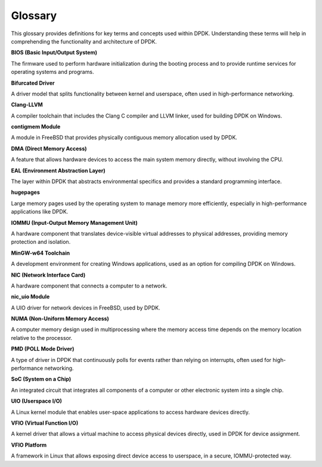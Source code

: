 ..  SPDX-License-Identifier: BSD-3-Clause
    Copyright(c) 2010-2025 Intel Corporation.

Glossary
========

This glossary provides definitions for key terms and concepts used within DPDK. Understanding these terms will help in comprehending the functionality and architecture of DPDK.

**BIOS (Basic Input/Output System)**

The firmware used to perform hardware initialization during the booting process and to provide runtime services for operating systems and programs.

**Bifurcated Driver**

A driver model that splits functionality between kernel and userspace, often used in high-performance networking.

**Clang-LLVM**

A compiler toolchain that includes the Clang C compiler and LLVM linker, used for building DPDK on Windows.

**contigmem Module**

A module in FreeBSD that provides physically contiguous memory allocation used by DPDK.

**DMA (Direct Memory Access)**

A feature that allows hardware devices to access the main system memory directly, without involving the CPU.

**EAL (Environment Abstraction Layer)**

The layer within DPDK that abstracts environmental specifics and provides a standard programming interface.

**hugepages**

Large memory pages used by the operating system to manage memory more efficiently, especially in high-performance applications like DPDK.

**IOMMU (Input-Output Memory Management Unit)**

A hardware component that translates device-visible virtual addresses to physical addresses, providing memory protection and isolation.

**MinGW-w64 Toolchain**

A development environment for creating Windows applications, used as an option for compiling DPDK on Windows.

**NIC (Network Interface Card)**

A hardware component that connects a computer to a network.

**nic_uio Module**

A UIO driver for network devices in FreeBSD, used by DPDK.

**NUMA (Non-Uniform Memory Access)**

A computer memory design used in multiprocessing where the memory access time depends on the memory location relative to the processor.

**PMD (POLL Mode Driver)**

A type of driver in DPDK that continuously polls for events rather than relying on interrupts, often used for high-performance networking.

**SoC (System on a Chip)**

An integrated circuit that integrates all components of a computer or other electronic system into a single chip.

**UIO (Userspace I/O)**

A Linux kernel module that enables user-space applications to access hardware devices directly.

**VFIO (Virtual Function I/O)**

A kernel driver that allows a virtual machine to access physical devices directly, used in DPDK for device assignment.

**VFIO Platform**

A framework in Linux that allows exposing direct device access to userspace, in a secure, IOMMU-protected way.